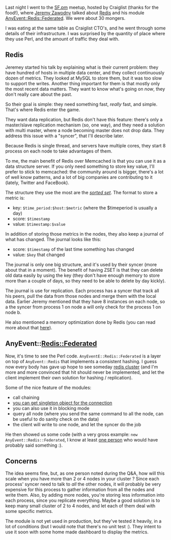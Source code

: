 Last night I went to the
[[http://www.meetup.com/San-Francisco-Perl-Mongers/][SF.pm]] meetup,
hosted by Craiglist (thanks for the food!), where
[[https://twitter.com/jzawodn][Jeremy Zawodny]] talked about
[[http://redis.io][Redis]] and his module
[[https://metacpan.org/module/AnyEvent::Redis::Federated][AnyEvent::Redis::Federated]].
We were about 30 mongers.

I was eating at the same table as Craiglist CTO's, and he went through
some details of their infrastructure. I was surprised by the quantity of
place where they use Perl, and the amount of traffic they deal with.

** Redis

Jeremey started his talk by explaining what is their current problem:
they have hundred of hosts in multiple data center, and they collect
continuously dozen of metrics. They looked at MySQL to store them, but
it was too slow to support the writes. Another thing important for them
is that mostly only the most recent data matters. They want to know
what's going on /now/, they don't really care about the past.

So their goal is simple: they need something fast, /really/ fast, and
simple. That's where Redis enter the game.

They want data replication, but Redis don't have this feature: there's
only a master/slave replication mechanism (so, one way), and they need a
solution with multi master, where a node becoming master does not drop
data. They address this issue with a "syncer", that I'll describe later.

Because Redis is single thread, and servers have multiple cores, they
start 8 process on each node to take advantages of them.

To me, the main benefit of Redis over Memcached is that you can use it
as a data structure server. If you only need something to store key
value, I'll prefer to stick to memcached: the community around is
bigger, there's a lot of well know patterns, and a lot of big companies
are contributing to it (lately, Twitter and FaceBook).

The structure they use the most are the
[[http://redis.io/commands#sorted_set][/sorted set/]]. The format to
store a metric is:

-  key: =$time_period:$host:$metric= (where the $timeperiod is usually a
   day)
-  score: =$timestamp=
-  value: =$timestamp:$value=

In addition of storing those metrics in the nodes, they also keep a
journal of what has changed. The journal looks like this:

-  score: =$timestamp= of the last time something has changed
-  value: =$key= that changed

The journal is only one big structure, and it's used by their syncer
(more about that in a moment). The benefit of having ZSET is that they
can delete old data easily by using the key (they don't have enough
memory to store more than a couple of days, so they need to be able to
delete by day kickly).

The journal is use for replication. Each process has a syncer that track
all his peers, pull the data from those nodes and merge them with the
local data. Earlier Jeremy mentioned that they have 8 instances on each
node, so a the syncer from process 1 on node a will only check for the
process 1 on node b.

He also mentioned a memory optimization done by Redis (you can read more
about that [[http://redis.io/topics/memory-optimization][here]]).

** AnyEvent::Redis::Federated

Now, it's time to see the Perl code. =AnyEventE::Redis::Federated= is a
layer on top of =AnyEvent::Redis= that implements a consistent hashing.
I guess now every body has gave up hope to see someday
[[http://redis.io/topics/cluster-spec][redis cluster]] (and I'm more and
more convinced that hit should never be implemented, and let the client
implement their own solution for hashing / replication).

Some of the nice feature of the modules:

-  call chaining
-  [[https://metacpan.org/module/AnyEvent::Redis::Federated#SHARED-CONNECTIONS][you
   can get singleton object for the connection]]
-  you can also use it in blocking mode
-  query all node (where you send the same command to all the node, can
   be useful to do sanity check on the data)
-  the client will write to one node, and let the syncer do the job

He then showed us some code (with a very gross example:
=new AnyEvent::Redis::Federated=, I know at least
[[http://search.cpan.org/perldoc?indirect][one person]] who would have
probably said something :).

** Concerns

The idea seems fine, but, as one person noted during the Q&A, how will
this scale when you have more than 2 or 4 nodes in your cluster ? Since
each process' syncer need to talk to /all/ the other nodes, it will
probably be very expensive for this process to gather information from
all the nodes and write them. Also, by adding more nodes, you're storing
less information into each process, since you replicate everything.
Maybe a good solution is to keep many small cluster of 2 to 4 nodes, and
let each of them deal with some specific metrics.

The module is not yet used in production, but they've tested it heavily,
in a lot of conditions (but I would note that there's no unit test :).
They intent to use it soon with some home made dashboard to display the
metrics.
